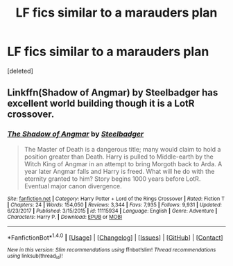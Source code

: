 #+TITLE: LF fics similar to a marauders plan

* LF fics similar to a marauders plan
:PROPERTIES:
:Score: 9
:DateUnix: 1514921224.0
:DateShort: 2018-Jan-02
:FlairText: Request
:END:
[deleted]


** Linkffn(Shadow of Angmar) by Steelbadger has excellent world building though it is a LotR crossover.
:PROPERTIES:
:Author: triforceelf
:Score: 2
:DateUnix: 1514931851.0
:DateShort: 2018-Jan-03
:END:

*** [[http://www.fanfiction.net/s/11115934/1/][*/The Shadow of Angmar/*]] by [[https://www.fanfiction.net/u/5291694/Steelbadger][/Steelbadger/]]

#+begin_quote
  The Master of Death is a dangerous title; many would claim to hold a position greater than Death. Harry is pulled to Middle-earth by the Witch King of Angmar in an attempt to bring Morgoth back to Arda. A year later Angmar falls and Harry is freed. What will he do with the eternity granted to him? Story begins 1000 years before LotR. Eventual major canon divergence.
#+end_quote

^{/Site/: [[http://www.fanfiction.net/][fanfiction.net]] *|* /Category/: Harry Potter + Lord of the Rings Crossover *|* /Rated/: Fiction T *|* /Chapters/: 24 *|* /Words/: 154,050 *|* /Reviews/: 3,344 *|* /Favs/: 7,935 *|* /Follows/: 9,931 *|* /Updated/: 6/23/2017 *|* /Published/: 3/15/2015 *|* /id/: 11115934 *|* /Language/: English *|* /Genre/: Adventure *|* /Characters/: Harry P. *|* /Download/: [[http://www.ff2ebook.com/old/ffn-bot/index.php?id=11115934&source=ff&filetype=epub][EPUB]] or [[http://www.ff2ebook.com/old/ffn-bot/index.php?id=11115934&source=ff&filetype=mobi][MOBI]]}

--------------

*FanfictionBot*^{1.4.0} *|* [[[https://github.com/tusing/reddit-ffn-bot/wiki/Usage][Usage]]] | [[[https://github.com/tusing/reddit-ffn-bot/wiki/Changelog][Changelog]]] | [[[https://github.com/tusing/reddit-ffn-bot/issues/][Issues]]] | [[[https://github.com/tusing/reddit-ffn-bot/][GitHub]]] | [[[https://www.reddit.com/message/compose?to=tusing][Contact]]]

^{/New in this version: Slim recommendations using/ ffnbot!slim! /Thread recommendations using/ linksub(thread_id)!}
:PROPERTIES:
:Author: FanfictionBot
:Score: 1
:DateUnix: 1514931864.0
:DateShort: 2018-Jan-03
:END:

